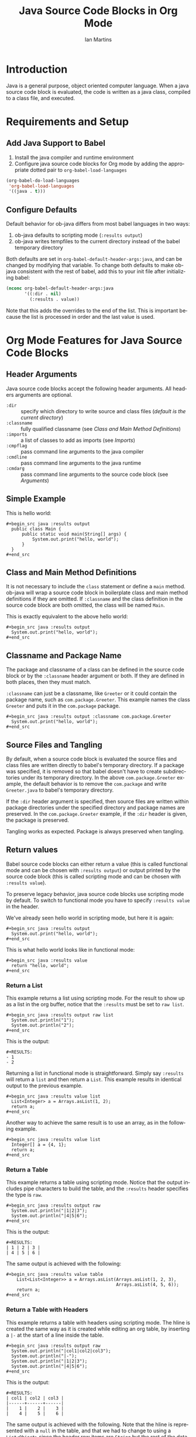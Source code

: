 # Created 2021-06-15 Tue 18:20
#+OPTIONS: H:3 num:nil toc:2 \n:nil ::t |:t ^:{} -:t f:t *:t tex:t d:(HIDE) tags:not-in-toc
#+TITLE: Java Source Code Blocks in Org Mode
#+AUTHOR: Ian Martins
#+startup: align fold nodlcheck hidestars oddeven lognotestate hideblocks
#+seq_todo: TODO(t) INPROGRESS(i) WAITING(w@) | DONE(d) CANCELED(c@)
#+tags: Write(w) Update(u) Fix(f) Check(c) noexport(n)
#+language: en
#+html_link_up: index.html
#+html_link_home: https://orgmode.org/worg/
#+exclude_tags: noexport

* Introduction

Java is a general purpose, object oriented computer language.  When a
java source code block is evaluated, the code is written as a java
class, compiled to a class file, and executed.

* Requirements and Setup
** Add Java Support to Babel

1. Install the java compiler and runtime environment
2. Configure java source code blocks for Org mode by adding the
   appropriate dotted pair to =org-babel-load-languages=

#+begin_src emacs-lisp :exports code
  (org-babel-do-load-languages
   'org-babel-load-languages
   '((java . t)))
#+end_src

** Configure Defaults

Default behavior for ob-java differs from most babel languages in two
ways:

1. ob-java defaults to scripting mode (=:results output=)
2. ob-java writes tempfiles to the current directory instead of the
   babel temporary directory

Both defaults are set in =org-babel-default-header-args:java=, and can
be changed by modifying that variable.  To change both defaults to
make ob-java consistent with the rest of babel, add this to your init
file after initializing babel:

#+begin_src emacs-lisp :exports code
(nconc org-babel-default-header-args:java
       '((:dir . nil)
         (:results . value))
#+end_src

Note that this adds the overrides to the end of the list.  This is
important because the list is processed in order and the last value is
used.

* Org Mode Features for Java Source Code Blocks
** Header Arguments

Java source code blocks accept the following header arguments.  All
headers arguments are optional.

- =:dir= :: specify which directory to write source and class files
     ([[*Source and Class File Locations][default is the current directory]])
- =:classname= :: fully qualified classname (see [[*Class and Main Method Definitions][Class and Main
     Method Definitions]])
- =:imports= :: a list of classes to add as imports (see [[*Imports][Imports]])
- =:cmpflag= :: pass command line arguments to the java compiler
- =:cmdline= :: pass command line arguments to the java runtime
- =:cmdarg= :: pass command line arguments to the source code block
     (see [[*Arguments][Arguments]])

** Simple Example

This is hello world:

#+begin_example
,#+begin_src java :results output
  public class Main {
      public static void main(String[] args) {
          System.out.print("hello, world");
      }
  }
,#+end_src
#+end_example

** Class and Main Method Definitions

It is not necessary to include the =class= statement or define a
=main= method. ob-java will wrap a source code block in boilerplate
class and main method definitions if they are omitted.  If
=:classname= and the class definition in the source code block are
both omitted, the class will be named =Main=.

This is exactly equivalent to the above hello world:

#+begin_example
,#+begin_src java :results output
  System.out.print("hello, world");
,#+end_src
#+end_example

** Classname and Package Name

The package and classname of a class can be defined in the source code
block or by the =:classname= header argument or both.  If they are
defined in both places, then they must match.

=:classname= can just be a classname, like =Greeter= or it could
contain the package name, such as =com.package.Greeter=.  This example
names the class =Greeter= and puts it in the =com.package= package.

#+begin_example
,#+begin_src java :results output :classname com.package.Greeter
  System.out.print("hello, world");
,#+end_src
#+end_example

** Source Files and Tangling

By default, when a source code block is evaluated the source files and
class files are written directly to babel's temporary directory.  If a
package was specified, it is removed so that babel doesn't have to
create subdirectories under its temporary directory.  In the above
=com.package.Greeter= example, the default behavior is to remove the
=com.package= and write =Greeter.java= to babel's temporary
directory.

If the =:dir= header argument is specified, then source files are
written within package directories under the specified directory and
package names are preserved.  In the =com.package.Greeter= example, if
the =:dir= header is given, the package is preserved.

Tangling works as expected.  Package is always preserved when
tangling.

** Return values

Babel source code blocks can either return a value (this is called
functional mode and can be chosen with =:results output=) or output
printed by the source code block (this is called scripting mode and
can be chosen with =:results value=).

To preserve legacy behavior, java source code blocks use scripting
mode by default.  To switch to functional mode you have to specify
=:results value= in the header.

We've already seen hello world in scripting mode, but here it is
again:

#+begin_example
,#+begin_src java :results output
  System.out.print("hello, world");
,#+end_src
#+end_example

This is what hello world looks like in functional mode:

#+begin_example
,#+begin_src java :results value
  return "hello, world";
,#+end_src
#+end_example

*** Return a List

This example returns a list using scripting mode.  For the result to
show up as a list in the org buffer, notice that the =:results= must
be set to =raw list=.

#+begin_example
,#+begin_src java :results output raw list
  System.out.println("1");
  System.out.println("2");
,#+end_src
#+end_example

This is the output:

#+begin_example
,#+RESULTS:
- 1
- 2
#+end_example

Returning a list in functional mode is straightforward.  Simply say
=:results= will return a =list= and then return a =List=.  This
example results in identical output to the previous example.

#+begin_example
,#+begin_src java :results value list
  List<Integer> a = Arrays.asList(1, 2);
  return a;
,#+end_src
#+end_example

Another way to achieve the same result is to use an array, as in the
following example.

#+begin_example
,#+begin_src java :results value list
  Integer[] a = {4, 1};
  return a;
,#+end_src
#+end_example

*** Return a Table

This example returns a table using scripting mode.  Notice that the
output includes pipe characters to build the table, and the =:results=
header specifies the type is =raw=.

#+begin_example
,#+begin_src java :results output raw
  System.out.println("|1|2|3");
  System.out.println("|4|5|6");
,#+end_src
#+end_example

This is the output:

#+begin_example
,#+RESULTS:
| 1 | 2 | 3 |
| 4 | 5 | 6 |
#+end_example

The same output is achieved with the following:

#+begin_example
,#+begin_src java :results value table
    List<List<Integer>> a = Arrays.asList(Arrays.asList(1, 2, 3),
                                          Arrays.asList(4, 5, 6));
    return a;
,#+end_src
#+end_example

*** Return a Table with Headers

This example returns a table with headers using scripting mode.  The
hline is created the same way as it is created while editing an org
table, by inserting a =|-= at the start of a line inside the table.

#+begin_example
,#+begin_src java :results output raw
  System.out.println("|col1|col2|col3");
  System.out.println("|-");
  System.out.println("|1|2|3");
  System.out.println("|4|5|6");
,#+end_src
#+end_example

This is the output:

#+begin_example
,#+RESULTS:
| col1 | col2 | col3 |
|------+------+------|
|    1 |    2 |    3 |
|    4 |    5 |    6 |
#+end_example

The same output is achieved with the following.  Note that the hline
is represented with a =null= in the table, and that we had to change
to using a =List<Object>= since the header row items are =String= but
the rest of the data items are =int=.

#+begin_example
,#+begin_src java :results value table
  List<List<Object>> a = Arrays.asList(Arrays.asList("col1", "col2", "col3"),
                                       null,
                                       Arrays.asList(1, 2, 3),
                                       Arrays.asList(4, 5, 6));
  return a;
,#+end_src
#+end_example

** Variables and Arguments

Java source code blocks can take input from the org buffer as
variables or arguments.  Arguments are more limited and are supported
to preserve legacy behavior.  Use of variables is preferred.

*** Variables

Pass variables with the =:var= header.  Variable types are inferred.
This example accepts two integers and adds them:

#+begin_example
,#+begin_src java :var a=1 b=2 :results output
  System.out.print("sum: " + (a+b));
,#+end_src
#+end_example

This example passes a string variable:

#+begin_example
,#+begin_src java :var a="some string" :results output
  System.out.print(a);
,#+end_src
#+end_example

Multi-line string literals are not supported in java.  To pass a
multi-line string as a variable, embed newline characters in a
single-line string.

Java source code blocks can accept elisp =list= or =vector=.  In
either case the variables are typed as =java.util.List=.  In this
example =a= is a =List<String>=.

#+begin_example
,#+begin_src java :var a='("one" "two") :results output
  System.out.print(a.get(0) + " " + a.get(1));
,#+end_src
#+end_example

This example accepts a named list taken from the org buffer.  Note
that lists appear to be a table with one item in each row.  =a= is a
=List<List<String>>= here, where the outside list contains rows and
the inside list contains columns.  See [[*Imports][Imports]] to find out how to
import =List=, or why we didn't do it here.

#+begin_example
,#+name: some-list
- one
- two

,#+begin_src java :var a=some-list :results output
  System.out.print(a.get(0).get(0) + " " + a.get(1).get(0));
,#+end_src
#+end_example

Another way to accept a list is to slice it when it is assigned.  The
=[,0]= in this examples selects the first column of each row so that
=a= is a =List<String>=.

#+begin_example
,#+name: some-list
- one
- two

,#+begin_src java :var a=some-list[,0] :results output
  System.out.print(a.get(0) + " " + a.get(1));
,#+end_src
#+end_example

The following example transposes and doubles the values in a 2x2
table.  =a= is available as a =List<List<Integer>>=.

#+begin_example
,#+name: some-table
| 1 | 2 |
| 3 | 4 |

,#+begin_src java :var a=some-table :results output
  System.out.println((a.get(0).get(0)*2) + " " + (a.get(1).get(0)*2));
  System.out.println((a.get(0).get(1)*2) + " " + (a.get(1).get(1)*2));
,#+end_src
#+end_example

*** Arguments

All arguments are typed as strings.

Here is an example that passes an argument:

#+begin_example
,#+begin_src java :results output :cmdargs "argument"
  System.out.print(args[0]);
,#+end_src
#+end_example

Pass multiple arguments by separating them by spaces.

#+begin_example
,#+begin_src java :results output :cmdargs "two arguments"
  System.out.print(args[0] + " " + args[1]);
,#+end_src
#+end_example

In order to pass a string with spaces, quote the string twice and
escape the inner quotes.

#+begin_example
,#+begin_src java :results output :cmdargs "\"this is one argument\""
  System.out.print(args[0]);
,#+end_src
#+end_example

** Imports

Imports can be added at the top of source code blocks or added using
the =:imports= header argument.  Imports are allowed in source code
blocks that omit the boilerplate class and main method definitions.

The following classes can be used without explicitly importing them:
- =java.util.List=
- =java.util.Arrays=
- =java.io.BufferedWriter=
- =java.io.FileWriter=
- =java.io.IOException=

This example imports a class using the =:imports= header argument:

#+begin_example
,#+begin_src java :results output :imports java.util.Base64
  byte[] encoded = Base64.getEncoder().encode("encoded message".getBytes());
  String decoded = new String(Base64.getDecoder().decode(encoded));
  System.out.print(String.format("encoded=%s, decoded=%s", new String(encoded), decoded));
,#+end_src
#+end_example

This is exactly equivalent, but specifies the import within the source
code block:

#+begin_example
,#+begin_src java :results output
  import java.util.Base64;
  byte[] encoded = Base64.getEncoder().encode("encoded message".getBytes());
  String decoded = new String(Base64.getDecoder().decode(encoded));
  System.out.print(String.format("encoded=%s, decoded=%s", new String(encoded), decoded));
,#+end_src
#+end_example

** Source and Class File Locations

Most babel languages write the source code block to a file in the
babel temporary directory and compile there, but originally ob-java
used the current directory (the directory containing the org file)
instead.

This may be because the java compiler requires the source file to be
under java package subdirectories and the babel temporary directory
doesn't allow for subdirectories.  A benefit of using the current
directory is that it allows source code blocks to depend on classes
defined in other blocks.  When writing to the babel temporary
directory, all source code blocks must be independent.

ob-java can write to the babel temporary directory now, but by default
it uses the current directory to preseve the previous behavior.  It is
possible to change this behavior locally or globally.  This is a
source block that will override the default and compile in the babel
temporary directory:

#+begin_example
,#+begin_src java :dir 'nil :classname com.package.Greeter
  System.out.print("hello, world");
,#+end_src
#+end_example

To change the default behavior see [[*Configure Defaults][Configure Defaults]].
** Tramp Support

If the org file containing the java source code block is on a remote
machine and =:dir= is either not set (it defaults to the current
directory, which would be remote in this case) or is set to a remote
path, then the source files will be written to the remote machine,
compiled by the remote java compiler and run by the remote java
runtime.

If the org file is remote but =:dir= is set to a local directory, the
source file will be written to the local machine and local java
binaries will be used.

** Non-executable Classes

If a source code block includes methods but doesn't include a main
method, a generic main method will be added.  This prevents the source
code block from erroring when evaluated.

** Sessions

There is no support for sessions

* Current Issues
** TODO Formatting shouldn't be required to return a table in scripting mode
